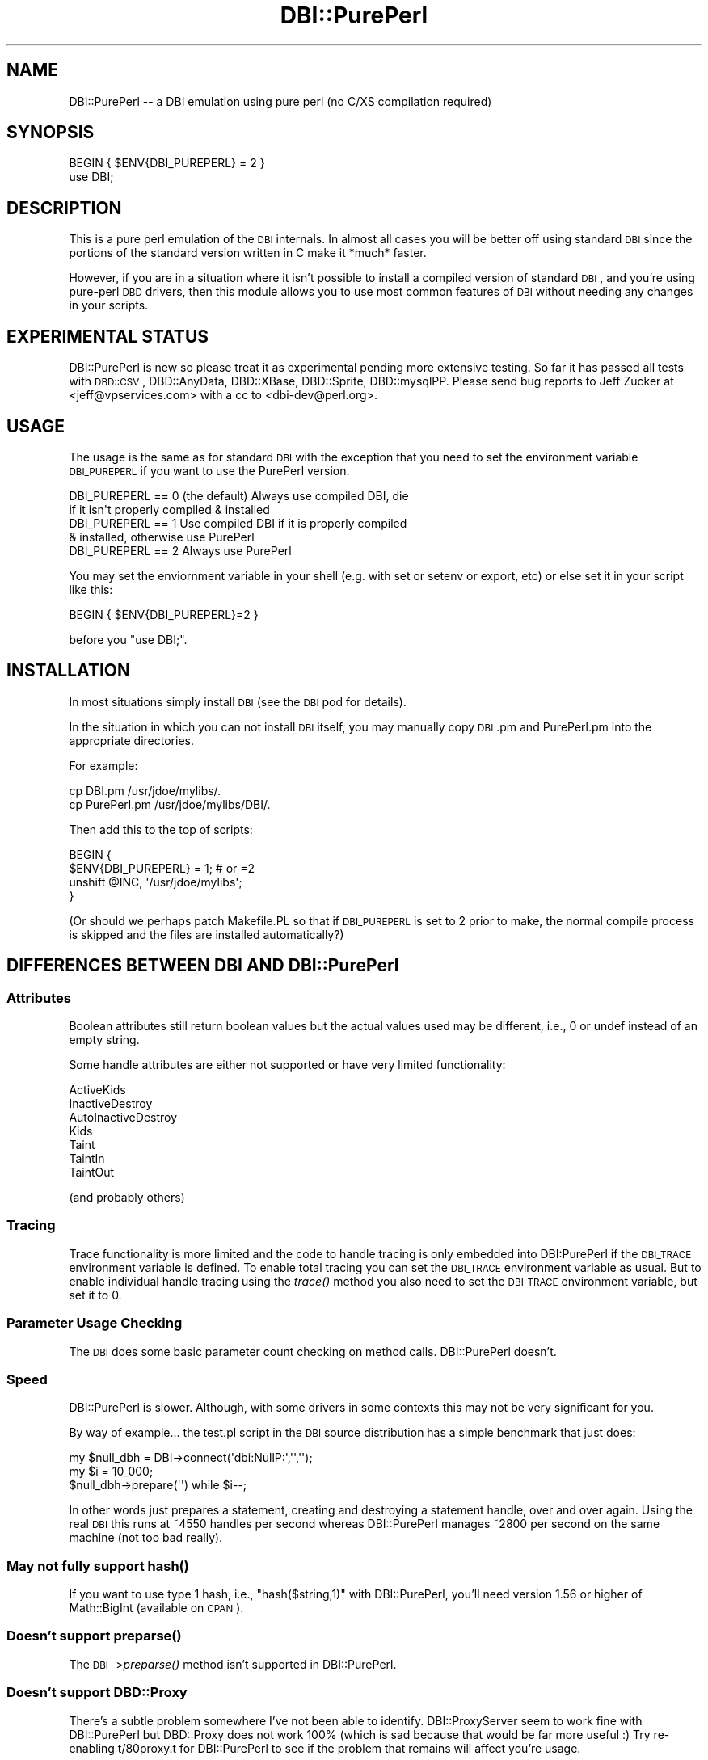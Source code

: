.\" Automatically generated by Pod::Man 2.23 (Pod::Simple 3.14)
.\"
.\" Standard preamble:
.\" ========================================================================
.de Sp \" Vertical space (when we can't use .PP)
.if t .sp .5v
.if n .sp
..
.de Vb \" Begin verbatim text
.ft CW
.nf
.ne \\$1
..
.de Ve \" End verbatim text
.ft R
.fi
..
.\" Set up some character translations and predefined strings.  \*(-- will
.\" give an unbreakable dash, \*(PI will give pi, \*(L" will give a left
.\" double quote, and \*(R" will give a right double quote.  \*(C+ will
.\" give a nicer C++.  Capital omega is used to do unbreakable dashes and
.\" therefore won't be available.  \*(C` and \*(C' expand to `' in nroff,
.\" nothing in troff, for use with C<>.
.tr \(*W-
.ds C+ C\v'-.1v'\h'-1p'\s-2+\h'-1p'+\s0\v'.1v'\h'-1p'
.ie n \{\
.    ds -- \(*W-
.    ds PI pi
.    if (\n(.H=4u)&(1m=24u) .ds -- \(*W\h'-12u'\(*W\h'-12u'-\" diablo 10 pitch
.    if (\n(.H=4u)&(1m=20u) .ds -- \(*W\h'-12u'\(*W\h'-8u'-\"  diablo 12 pitch
.    ds L" ""
.    ds R" ""
.    ds C` ""
.    ds C' ""
'br\}
.el\{\
.    ds -- \|\(em\|
.    ds PI \(*p
.    ds L" ``
.    ds R" ''
'br\}
.\"
.\" Escape single quotes in literal strings from groff's Unicode transform.
.ie \n(.g .ds Aq \(aq
.el       .ds Aq '
.\"
.\" If the F register is turned on, we'll generate index entries on stderr for
.\" titles (.TH), headers (.SH), subsections (.SS), items (.Ip), and index
.\" entries marked with X<> in POD.  Of course, you'll have to process the
.\" output yourself in some meaningful fashion.
.ie \nF \{\
.    de IX
.    tm Index:\\$1\t\\n%\t"\\$2"
..
.    nr % 0
.    rr F
.\}
.el \{\
.    de IX
..
.\}
.\"
.\" Accent mark definitions (@(#)ms.acc 1.5 88/02/08 SMI; from UCB 4.2).
.\" Fear.  Run.  Save yourself.  No user-serviceable parts.
.    \" fudge factors for nroff and troff
.if n \{\
.    ds #H 0
.    ds #V .8m
.    ds #F .3m
.    ds #[ \f1
.    ds #] \fP
.\}
.if t \{\
.    ds #H ((1u-(\\\\n(.fu%2u))*.13m)
.    ds #V .6m
.    ds #F 0
.    ds #[ \&
.    ds #] \&
.\}
.    \" simple accents for nroff and troff
.if n \{\
.    ds ' \&
.    ds ` \&
.    ds ^ \&
.    ds , \&
.    ds ~ ~
.    ds /
.\}
.if t \{\
.    ds ' \\k:\h'-(\\n(.wu*8/10-\*(#H)'\'\h"|\\n:u"
.    ds ` \\k:\h'-(\\n(.wu*8/10-\*(#H)'\`\h'|\\n:u'
.    ds ^ \\k:\h'-(\\n(.wu*10/11-\*(#H)'^\h'|\\n:u'
.    ds , \\k:\h'-(\\n(.wu*8/10)',\h'|\\n:u'
.    ds ~ \\k:\h'-(\\n(.wu-\*(#H-.1m)'~\h'|\\n:u'
.    ds / \\k:\h'-(\\n(.wu*8/10-\*(#H)'\z\(sl\h'|\\n:u'
.\}
.    \" troff and (daisy-wheel) nroff accents
.ds : \\k:\h'-(\\n(.wu*8/10-\*(#H+.1m+\*(#F)'\v'-\*(#V'\z.\h'.2m+\*(#F'.\h'|\\n:u'\v'\*(#V'
.ds 8 \h'\*(#H'\(*b\h'-\*(#H'
.ds o \\k:\h'-(\\n(.wu+\w'\(de'u-\*(#H)/2u'\v'-.3n'\*(#[\z\(de\v'.3n'\h'|\\n:u'\*(#]
.ds d- \h'\*(#H'\(pd\h'-\w'~'u'\v'-.25m'\f2\(hy\fP\v'.25m'\h'-\*(#H'
.ds D- D\\k:\h'-\w'D'u'\v'-.11m'\z\(hy\v'.11m'\h'|\\n:u'
.ds th \*(#[\v'.3m'\s+1I\s-1\v'-.3m'\h'-(\w'I'u*2/3)'\s-1o\s+1\*(#]
.ds Th \*(#[\s+2I\s-2\h'-\w'I'u*3/5'\v'-.3m'o\v'.3m'\*(#]
.ds ae a\h'-(\w'a'u*4/10)'e
.ds Ae A\h'-(\w'A'u*4/10)'E
.    \" corrections for vroff
.if v .ds ~ \\k:\h'-(\\n(.wu*9/10-\*(#H)'\s-2\u~\d\s+2\h'|\\n:u'
.if v .ds ^ \\k:\h'-(\\n(.wu*10/11-\*(#H)'\v'-.4m'^\v'.4m'\h'|\\n:u'
.    \" for low resolution devices (crt and lpr)
.if \n(.H>23 .if \n(.V>19 \
\{\
.    ds : e
.    ds 8 ss
.    ds o a
.    ds d- d\h'-1'\(ga
.    ds D- D\h'-1'\(hy
.    ds th \o'bp'
.    ds Th \o'LP'
.    ds ae ae
.    ds Ae AE
.\}
.rm #[ #] #H #V #F C
.\" ========================================================================
.\"
.IX Title "DBI::PurePerl 3"
.TH DBI::PurePerl 3 "2010-07-26" "perl v5.12.5" "User Contributed Perl Documentation"
.\" For nroff, turn off justification.  Always turn off hyphenation; it makes
.\" way too many mistakes in technical documents.
.if n .ad l
.nh
.SH "NAME"
DBI::PurePerl \-\- a DBI emulation using pure perl (no C/XS compilation required)
.SH "SYNOPSIS"
.IX Header "SYNOPSIS"
.Vb 2
\& BEGIN { $ENV{DBI_PUREPERL} = 2 }
\& use DBI;
.Ve
.SH "DESCRIPTION"
.IX Header "DESCRIPTION"
This is a pure perl emulation of the \s-1DBI\s0 internals.  In almost all
cases you will be better off using standard \s-1DBI\s0 since the portions
of the standard version written in C make it *much* faster.
.PP
However, if you are in a situation where it isn't possible to install
a compiled version of standard \s-1DBI\s0, and you're using pure-perl \s-1DBD\s0
drivers, then this module allows you to use most common features
of \s-1DBI\s0 without needing any changes in your scripts.
.SH "EXPERIMENTAL STATUS"
.IX Header "EXPERIMENTAL STATUS"
DBI::PurePerl is new so please treat it as experimental pending
more extensive testing.  So far it has passed all tests with \s-1DBD::CSV\s0,
DBD::AnyData, DBD::XBase, DBD::Sprite, DBD::mysqlPP.  Please send
bug reports to Jeff Zucker at <jeff@vpservices.com> with a cc to
<dbi\-dev@perl.org>.
.SH "USAGE"
.IX Header "USAGE"
The usage is the same as for standard \s-1DBI\s0 with the exception
that you need to set the environment variable \s-1DBI_PUREPERL\s0 if
you want to use the PurePerl version.
.PP
.Vb 2
\& DBI_PUREPERL == 0 (the default) Always use compiled DBI, die
\&                   if it isn\*(Aqt properly compiled & installed
\&
\& DBI_PUREPERL == 1 Use compiled DBI if it is properly compiled
\&                   & installed, otherwise use PurePerl
\&
\& DBI_PUREPERL == 2 Always use PurePerl
.Ve
.PP
You may set the enviornment variable in your shell (e.g. with
set or setenv or export, etc) or else set it in your script like
this:
.PP
.Vb 1
\& BEGIN { $ENV{DBI_PUREPERL}=2 }
.Ve
.PP
before you \f(CW\*(C`use DBI;\*(C'\fR.
.SH "INSTALLATION"
.IX Header "INSTALLATION"
In most situations simply install \s-1DBI\s0 (see the \s-1DBI\s0 pod for details).
.PP
In the situation in which you can not install \s-1DBI\s0 itself, you
may manually copy \s-1DBI\s0.pm and PurePerl.pm into the appropriate
directories.
.PP
For example:
.PP
.Vb 2
\& cp DBI.pm      /usr/jdoe/mylibs/.
\& cp PurePerl.pm /usr/jdoe/mylibs/DBI/.
.Ve
.PP
Then add this to the top of scripts:
.PP
.Vb 4
\& BEGIN {
\&   $ENV{DBI_PUREPERL} = 1;      # or =2
\&   unshift @INC, \*(Aq/usr/jdoe/mylibs\*(Aq;
\& }
.Ve
.PP
(Or should we perhaps patch Makefile.PL so that if \s-1DBI_PUREPERL\s0
is set to 2 prior to make, the normal compile process is skipped
and the files are installed automatically?)
.SH "DIFFERENCES BETWEEN DBI AND DBI::PurePerl"
.IX Header "DIFFERENCES BETWEEN DBI AND DBI::PurePerl"
.SS "Attributes"
.IX Subsection "Attributes"
Boolean attributes still return boolean values but the actual values
used may be different, i.e., 0 or undef instead of an empty string.
.PP
Some handle attributes are either not supported or have very limited
functionality:
.PP
.Vb 7
\&  ActiveKids
\&  InactiveDestroy
\&  AutoInactiveDestroy
\&  Kids
\&  Taint
\&  TaintIn
\&  TaintOut
.Ve
.PP
(and probably others)
.SS "Tracing"
.IX Subsection "Tracing"
Trace functionality is more limited and the code to handle tracing is
only embedded into DBI:PurePerl if the \s-1DBI_TRACE\s0 environment variable
is defined.  To enable total tracing you can set the \s-1DBI_TRACE\s0
environment variable as usual.  But to enable individual handle
tracing using the \fItrace()\fR method you also need to set the \s-1DBI_TRACE\s0
environment variable, but set it to 0.
.SS "Parameter Usage Checking"
.IX Subsection "Parameter Usage Checking"
The \s-1DBI\s0 does some basic parameter count checking on method calls.
DBI::PurePerl doesn't.
.SS "Speed"
.IX Subsection "Speed"
DBI::PurePerl is slower. Although, with some drivers in some
contexts this may not be very significant for you.
.PP
By way of example... the test.pl script in the \s-1DBI\s0 source
distribution has a simple benchmark that just does:
.PP
.Vb 3
\&    my $null_dbh = DBI\->connect(\*(Aqdbi:NullP:\*(Aq,\*(Aq\*(Aq,\*(Aq\*(Aq);
\&    my $i = 10_000;
\&    $null_dbh\->prepare(\*(Aq\*(Aq) while $i\-\-;
.Ve
.PP
In other words just prepares a statement, creating and destroying
a statement handle, over and over again.  Using the real \s-1DBI\s0 this
runs at ~4550 handles per second whereas DBI::PurePerl manages
~2800 per second on the same machine (not too bad really).
.SS "May not fully support \fIhash()\fP"
.IX Subsection "May not fully support hash()"
If you want to use type 1 hash, i.e., \f(CW\*(C`hash($string,1)\*(C'\fR with
DBI::PurePerl, you'll need version 1.56 or higher of Math::BigInt
(available on \s-1CPAN\s0).
.SS "Doesn't support \fIpreparse()\fP"
.IX Subsection "Doesn't support preparse()"
The \s-1DBI\-\s0>\fIpreparse()\fR method isn't supported in DBI::PurePerl.
.SS "Doesn't support DBD::Proxy"
.IX Subsection "Doesn't support DBD::Proxy"
There's a subtle problem somewhere I've not been able to identify.
DBI::ProxyServer seem to work fine with DBI::PurePerl but DBD::Proxy
does not work 100% (which is sad because that would be far more useful :)
Try re-enabling t/80proxy.t for DBI::PurePerl to see if the problem
that remains will affect you're usage.
.SS "Others"
.IX Subsection "Others"
.Vb 1
\&  can() \- doesn\*(Aqt have any special behaviour
.Ve
.PP
Please let us know if you find any other differences between \s-1DBI\s0
and DBI::PurePerl.
.SH "AUTHORS"
.IX Header "AUTHORS"
Tim Bunce and Jeff Zucker.
.PP
Tim provided the direction and basis for the code.  The original
idea for the module and most of the brute force porting from C to
Perl was by Jeff. Tim then reworked some core parts to boost the
performance and accuracy of the emulation. Thanks also to Randal
Schwartz and John Tobey for patches.
.SH "COPYRIGHT"
.IX Header "COPYRIGHT"
Copyright (c) 2002  Tim Bunce  Ireland.
.PP
See \s-1COPYRIGHT\s0 section in \s-1DBI\s0.pm for usage and distribution rights.
